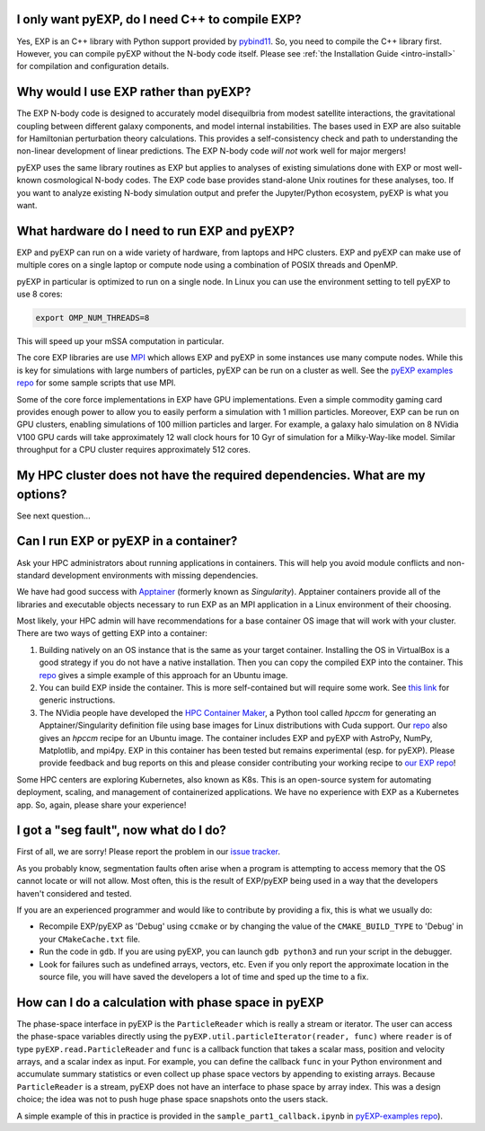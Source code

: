 .. _faq:

.. _faq-EXP-bs-cmp:

I only want pyEXP, do I need C++ to compile EXP?
------------------------------------------------

Yes, EXP is an C++ library with Python support provided by
`pybind11`_.  So, you need to compile the C++ library first.  However,
you can compile pyEXP without the N-body code itself.  Please see
:ref:`the Installation Guide <intro-install>` for compilation and
configuration details.

.. _pybind11: https://pybind11.readthedocs.io/

Why would I use EXP rather than pyEXP?
--------------------------------------

The EXP N-body code is designed to accurately model disequilbria from
modest satellite interactions, the gravitational coupling between
different galaxy components, and model internal instabilities.  The
bases used in EXP are also suitable for Hamiltonian perturbation
theory calculations.  This provides a self-consistency check and path
to understanding the non-linear development of linear predictions.
The EXP N-body code *will not* work well for major mergers!

pyEXP uses the same library routines as EXP but applies to analyses of
existing simulations done with EXP or most well-known cosmological
N-body codes.  The EXP code base provides stand-alone Unix routines
for these analyses, too.  If you want to analyze existing N-body
simulation output and prefer the Jupyter/Python ecosystem, pyEXP is
what you want.


What hardware do I need to run EXP and pyEXP?
---------------------------------------------
EXP and pyEXP can run on a wide variety of hardware, from laptops and
HPC clusters.  EXP and pyEXP can make use of multiple cores on a single laptop
or compute node using a combination of POSIX threads and OpenMP.

pyEXP in particular is optimized to run on a single node.  In Linux
you can use the environment setting to tell pyEXP to use 8 cores:

.. code-block:: bash

   export OMP_NUM_THREADS=8

This will speed up your mSSA computation in particular.

The core EXP libraries are use `MPI <https://www.mpi-forum.org/>`_
which allows EXP and pyEXP in some instances use many compute nodes.
While this is key for simulations with large numbers of particles,
pyEXP can be run on a cluster as well.  See the `pyEXP examples repo
<https://github.com/EXP-code/pyEXP-examples>`_ for some sample scripts
that use MPI.

Some of the core force implementations in EXP have GPU
implementations.  Even a simple commodity gaming card provides enough
power to allow you to easily perform a simulation with 1 million
particles.  Moreover, EXP can be run on GPU clusters, enabling
simulations of 100 million particles and larger.  For example, a
galaxy halo simulation on 8 NVidia V100 GPU cards will take
approximately 12 wall clock hours for 10 Gyr of simulation for a
Milky-Way-like model.  Similar throughput for a CPU cluster requires
approximately 512 cores.

My HPC cluster does not have the required dependencies.  What are my options?
-----------------------------------------------------------------------------

See next question...

Can I run EXP or pyEXP in a container?
--------------------------------------

Ask your HPC administrators about running applications in containers.
This will help you avoid module conflicts and non-standard development
environments with missing dependencies.

We have had good success with `Apptainer <https://apptainer.org/>`_
(formerly known as `Singularity`).  Apptainer containers provide all
of the libraries and executable objects necessary to run EXP as an MPI
application in a Linux environment of their choosing.

Most likely, your HPC admin will have recommendations for a base
container OS image that will work with your cluster.  There are two
ways of getting EXP into a container:

1. Building natively on an OS instance that is the same as your target
   container.  Installing the OS in VirtualBox is a good strategy if
   you do not have a native installation. Then you can copy the
   compiled EXP into the container. This `repo
   <https://github.com/EXP-code/EXP-apptainer>`_ gives a simple
   example of this approach for an Ubuntu image.

2. You can build EXP inside the container.  This is more
   self-contained but will require some work.  See `this link
   <https://apptainer.org/user-docs/3.1/build_a_container.html>`_ for
   generic instructions.

3. The NVidia people have developed the `HPC Container Maker
   <https://github.com/NVIDIA/hpc-container-maker>`_, a Python tool
   called `hpccm` for generating an Apptainer/Singularity definition
   file using base images for Linux distributions with Cuda support.
   Our `repo <https://github.com/EXP-code/EXP-apptainer>`_ also gives
   an `hpccm` recipe for an Ubuntu image.  The container includes EXP
   and pyEXP with AstroPy, NumPy, Matplotlib, and mpi4py. EXP in this
   container has been tested but remains experimental (esp. for pyEXP).
   Please provide feedback and bug reports on this and please consider
   contributing your working recipe to `our EXP repo
   <https://github.com/EXP-code/EXP-apptainer>`_!

Some HPC centers are exploring Kubernetes, also known as K8s.  This is
an open-source system for automating deployment, scaling, and
management of containerized applications.  We have no experience with
EXP as a Kubernetes app.  So, again, please share your experience!

I got a "seg fault", now what do I do?
--------------------------------------

First of all, we are sorry!  Please report the problem in our `issue tracker`_.

As you probably know, segmentation faults often arise when a program
is attempting to access memory that the OS cannot locate or will not
allow.  Most often, this is the result of EXP/pyEXP being used in a
way that the developers haven't considered and tested.

If you are an experienced programmer and would like to contribute by
providing a fix, this is what we usually do:

* Recompile EXP/pyEXP as 'Debug' using ``ccmake`` or by changing the
  value of the ``CMAKE_BUILD_TYPE`` to 'Debug' in your
  ``CMakeCache.txt`` file.

* Run the code in ``gdb``.  If you are using pyEXP, you can launch
  ``gdb python3`` and run your script in the debugger.

* Look for failures such as undefined arrays, vectors, etc.  Even if
  you only report the approximate location in the source file, you
  will have saved the developers a lot of time and sped up the time to
  a fix.

.. _issue tracker: https://github.com/orgs/EXP-code/repositories/issues


How can I do a calculation with phase space in pyEXP
----------------------------------------------------

The phase-space interface in pyEXP is the ``ParticleReader`` which is
really a stream or iterator.  The user can access the phase-space
variables directly using the ``pyEXP.util.particleIterator(reader,
func)`` where ``reader`` is of type ``pyEXP.read.ParticleReader`` and
``func`` is a callback function that takes a scalar mass, position and
velocity arrays, and a scalar index as input. For example, you can
define the callback ``func`` in your Python environment and accumulate
summary statistics or even collect up phase space vectors by appending
to existing arrays.  Because ``ParticleReader`` is a stream, pyEXP does
not have an interface to phase space by array index.  This was a
design choice; the idea was not to push huge phase space snapshots
onto the users stack.

A simple example of this in practice is provided in the
``sample_part1_callback.ipynb`` in `pyEXP-examples repo
<https://github.com/EXP-code/pyEXP-examples>`_).
